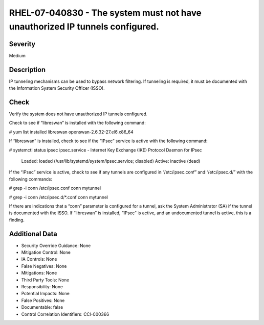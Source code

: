 
RHEL-07-040830 - The system must not have unauthorized IP tunnels configured.
-----------------------------------------------------------------------------

Severity
~~~~~~~~

Medium

Description
~~~~~~~~~~~

IP tunneling mechanisms can be used to bypass network filtering. If tunneling is required, it must be documented with the Information System Security Officer (ISSO).

Check
~~~~~

Verify the system does not have unauthorized IP tunnels configured.

Check to see if “libreswan” is installed with the following command:

# yum list installed libreswan
openswan-2.6.32-27.el6.x86_64

If “libreswan” is installed, check to see if the “IPsec” service is active with the following command:

# systemctl status ipsec
ipsec.service - Internet Key Exchange (IKE) Protocol Daemon for IPsec
   Loaded: loaded (/usr/lib/systemd/system/ipsec.service; disabled)
   Active: inactive (dead)

If the “IPsec” service is active, check to see if any tunnels are configured in “/etc/ipsec.conf” and “/etc/ipsec.d/” with the following commands:

# grep -i conn /etc/ipsec.conf
conn mytunnel

# grep -i conn /etc/ipsec.d/*.conf
conn mytunnel

If there are indications that a “conn” parameter is configured for a tunnel, ask the System Administrator (SA) if the tunnel is documented with the ISSO. If “libreswan” is installed, “IPsec” is active, and an undocumented tunnel is active, this is a finding.

Additional Data
~~~~~~~~~~~~~~~


* Security Override Guidance: None

* Mitigation Control: None

* IA Controls: None

* False Negatives: None

* Mitigations: None

* Third Party Tools: None

* Responsibility: None

* Potential Impacts: None

* False Positives: None

* Documentable: false

* Control Correlation Identifiers: CCI-000366